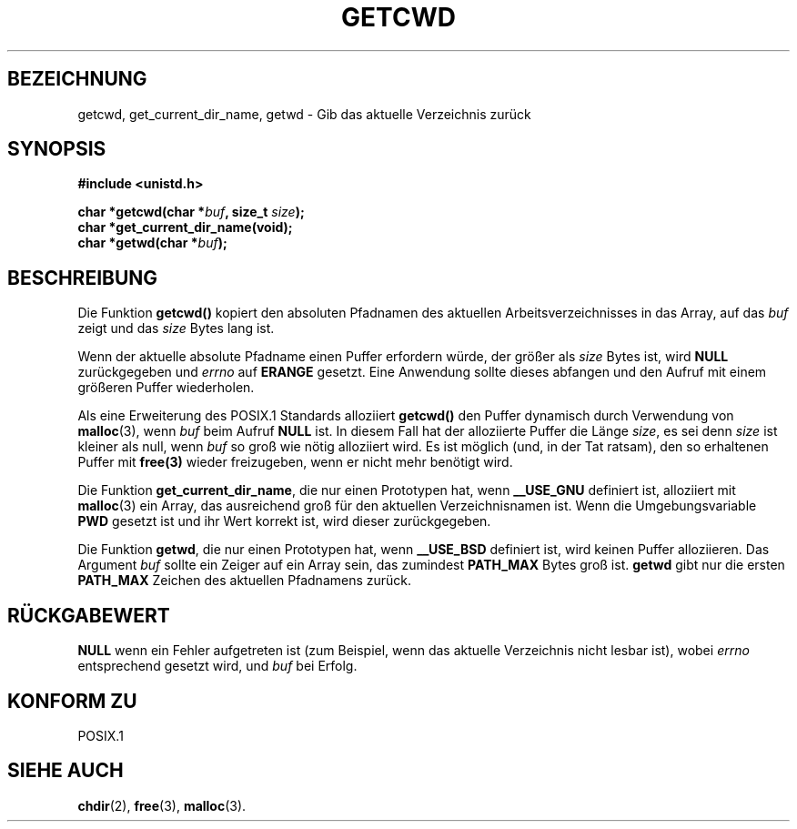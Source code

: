 .\" (c) 1993 by Thomas Koenig (ig25@rz.uni-karlsruhe.de)
.\"
.\" Permission is granted to make and distribute verbatim copies of this
.\" manual provided the copyright notice and this permission notice are
.\" preserved on all copies.
.\"
.\" Permission is granted to copy and distribute modified versions of this
.\" manual under the conditions for verbatim copying, provided that the
.\" entire resulting derived work is distributed under the terms of a
.\" permission notice identical to this one
.\" 
.\" Since the Linux kernel and libraries are constantly changing, this
.\" manual page may be incorrect or out-of-date.  The author(s) assume no
.\" responsibility for errors or omissions, or for damages resulting from
.\" the use of the information contained herein.  The author(s) may not
.\" have taken the same level of care in the production of this manual,
.\" which is licensed free of charge, as they might when working
.\" professionally.
.\" 
.\" Formatted or processed versions of this manual, if unaccompanied by
.\" the source, must acknowledge the copyright and authors of this work.
.\" License.
.\" Modified Wed Jul 21 22:35:42 1993 by Rik Faith (faith@cs.unc.edu)
.\" Modified 18 Mar 1996 by Martin Schulze (joey@infodrom.north.de):
.\"   Corrected description of getwd().
.\" Translated into german Wed 1 Jan 13:30:25 1997 by Martin Schulze (joey@linux.de)
.\"
.TH GETCWD 3 "1. Januar 1997" "GNU" "Bibliotheksfunktionen"
.SH BEZEICHNUNG
getcwd, get_current_dir_name, getwd \- Gib das aktuelle Verzeichnis zurück
.SH SYNOPSIS
.nf
.B #include <unistd.h>
.sp
.BI "char *getcwd(char *" buf ", size_t " size ");"
.B "char *get_current_dir_name(void);"
.BI "char *getwd(char *" buf );
.fi
.SH BESCHREIBUNG
Die Funktion
.B getcwd()
kopiert den absoluten Pfadnamen des aktuellen Arbeitsverzeichnisses
in das Array, auf das
.I buf
zeigt und das
.I size
Bytes lang ist.

Wenn der aktuelle absolute Pfadname einen Puffer erfordern würde, der
größer als
.I size
Bytes ist, wird
.B NULL
zurückgegeben und
.I errno
auf
.BR ERANGE
gesetzt.  Eine Anwendung sollte dieses abfangen und den Aufruf mit einem
größeren Puffer wiederholen.

Als eine Erweiterung des POSIX.1 Standards alloziiert
.B getcwd()
den Puffer dynamisch durch Verwendung von
.BR malloc (3),
wenn
.I buf
beim Aufruf
.B NULL
ist.  In diesem Fall hat der alloziierte Puffer die Länge
.IR size ,
es sei denn
.I size
ist kleiner als null, wenn
.I buf
so groß wie nötig alloziiert wird.  Es ist möglich (und, in der Tat
ratsam), den so erhaltenen Puffer mit
.BR free(3)
wieder freizugeben, wenn er nicht mehr benötigt wird.

Die Funktion
.BR get_current_dir_name ,
die nur einen Prototypen hat, wenn 
.B __USE_GNU
definiert ist, alloziiert mit
.BR malloc (3)
ein Array, das ausreichend groß für den aktuellen Verzeichnisnamen ist.
Wenn die Umgebungsvariable
.B PWD
gesetzt ist und ihr Wert korrekt ist, wird dieser zurückgegeben.

Die Funktion
.BR getwd ,
die nur einen Prototypen hat, wenn
.B __USE_BSD
definiert ist, wird keinen Puffer alloziieren.  Das Argument
.I buf
sollte ein Zeiger auf ein Array sein, das zumindest
.B PATH_MAX
Bytes groß ist.
.BR getwd
gibt nur die ersten
.B PATH_MAX
Zeichen des aktuellen Pfadnamens zurück.
.SH RÜCKGABEWERT
.B NULL
wenn ein Fehler aufgetreten ist (zum Beispiel, wenn das aktuelle
Verzeichnis nicht lesbar ist), wobei
.I errno
entsprechend gesetzt wird, und
.I buf
bei Erfolg.
.SH "KONFORM ZU"
POSIX.1
.SH "SIEHE AUCH"
.BR chdir (2),
.BR free (3),
.BR malloc (3).
